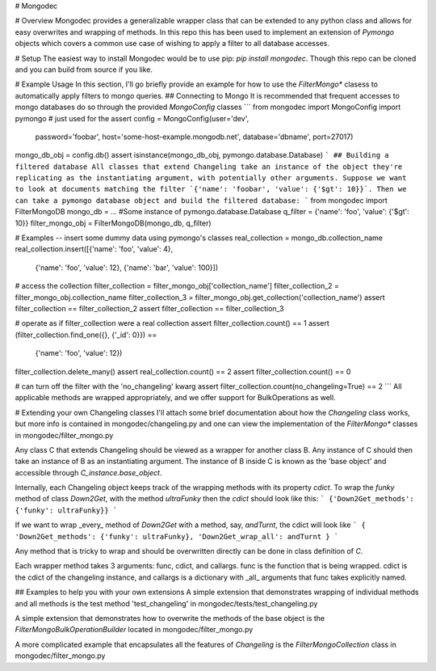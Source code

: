 # Mongodec

# Overview
Mongodec provides a generalizable wrapper class that can be extended to any python class and allows for easy overwrites and wrapping of methods. In this repo this has been used to implement an extension of `Pymongo` objects which covers a common use case of wishing to apply a filter to all database accesses.

# Setup
The easiest way to install Mongodec would be to use pip: `pip install mongodec`. Though this repo can be cloned and you can build from source if you like.

# Example Usage
In this section, I'll go briefly provide an example for how to use the `FilterMongo*` clasess to automatically apply filters to mongo queries.
## Connecting to Mongo
It is recommended that frequent accesses to mongo databases do so through the provided `MongoConfig` classes
```
from mongodec import MongoConfig
import pymongo # just used for the assert
config = MongoConfig(user='dev',
                     password='foobar',
                     host='some-host-example.mongodb.net',
                     database='dbname',
                     port=27017)
mongo_db_obj = config.db()
assert isinstance(mongo_db_obj, pymongo.database.Database)
```
## Building a filtered database
All classes that extend Changeling take an instance of the object they're replicating as the instantiating argument, with potentially other arguments. Suppose we want to look at documents matching the filter `{'name': 'foobar', 'value': {'$gt': 10}}`. Then we can take a pymongo database object and build the filtered database:
```
from mongodec import FilterMongoDB
mongo_db = ... #Some instance of pymongo.database.Database
q_filter = {'name': 'foo', 'value': {'$gt': 10}}
filter_mongo_obj = FilterMongoDB(mongo_db, q_filter)

# Examples -- insert some dummy data using pymongo's classes
real_collection = mongo_db.collection_name
real_collection.insert([{'name': 'foo', 'value': 4},
                        {'name': 'foo', 'value': 12},
                        {'name': 'bar', 'value': 100}])

# access the collection
filter_collection = filter_mongo_obj['collection_name']
filter_collection_2 = filter_mongo_obj.collection_name
filter_collection_3 = filter_mongo_obj.get_collection('collection_name')
assert filter_collection == filter_collection_2
assert filter_collection == filter_collection_3

# operate as if filter_collection were a real collection
assert filter_collection.count() == 1
assert (filter_collection.find_one({}, {'_id': 0}}) ==
        {'name': 'foo', 'value': 12})
filter_collection.delete_many()
assert real_collection.count() == 2
assert filter_collection.count() == 0

# can turn off the filter with the 'no_changeling' kwarg
assert filter_collection.count(no_changeling=True) == 2
```
All applicable methods are wrapped appropriately, and we offer support for BulkOperations as well.

# Extending your own Changeling classes
I'll attach some brief documentation about how the `Changeling` class works, but more info is contained in mongodec/changeling.py and one can view the implementation of the `FilterMongo*` classes in mongodec/filter_mongo.py

Any class C that extends Changeling should be viewed as a wrapper for another class B. Any instance of C should then take an instance of B as an instantiating argument. The instance of B inside C is known as the 'base object' and accessible through `C_instance.base_object`.

Internally, each Changeling object keeps track of the wrapping methods with its property `cdict`. To wrap the `funky` method of class `Down2Get`, with the method `ultraFunky` then the `cdict` should look like this:
```
{'Down2Get_methods': {'funky': ultraFunky}}
```

If we want to wrap _every_ method of `Down2Get` with a method, say, `andTurnt`, the cdict will look like
```
{
'Down2Get_methods': {'funky': ultraFunky},
'Down2Get_wrap_all': andTurnt
}
```

Any method that is tricky to wrap and should be overwritten directly can be done in class definition of `C`.

Each wrapper method takes 3 arguments: func, cdict, and callargs.
func is the function that is being wrapped. cdict is the cdict of the changeling instance, and callargs is a dictionary with _all_ arguments that func takes explicitly named.

## Examples to help you with your own extensions
A simple extension that demonstrates wrapping of individual methods and all methods is the test method 'test_changeling' in mongodec/tests/test_changeling.py

A simple extension that demonstrates how to overwrite the methods of the base object is the `FilterMongoBulkOperationBuilder` located in mongodec/filter_mongo.py

A more complicated example that encapsulates all the features of `Changeling` is the `FilterMongoCollection` class in mongodec/filter_mongo.py